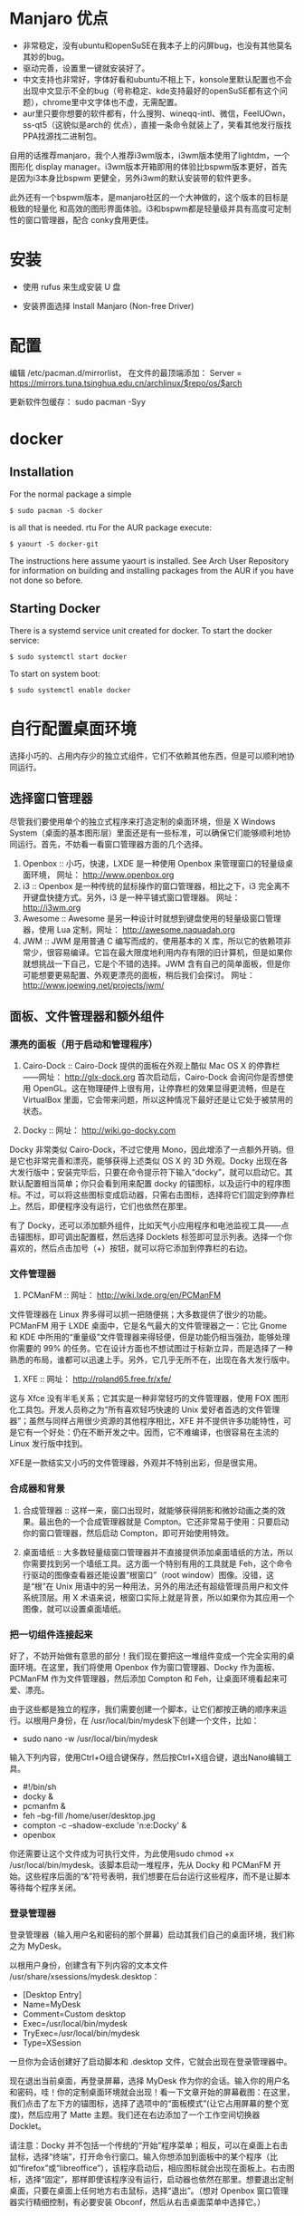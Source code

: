 # -*- mode: Org; org-download-image-dir: "../images"; -*-
#+BEGIN_COMMENT
.. title: 配置 Manjaro 纪录
.. slug: pei-zhi-manjaro-ji-lu
.. date: 2017-01-22 14:08:43 UTC+08:00
.. tags: 
.. category: 
.. link: 
.. description: 
.. type: text
#+END_COMMENT
* Manjaro 优点

- 非常稳定，没有ubuntu和openSuSE在我本子上的闪屏bug，也没有其他莫名其妙的bug。
- 驱动完善，设置里一键就安装好了。
- 中文支持也非常好，字体好看和ubuntu不相上下，konsole里默认配置也不会出现中文显示不全的bug（号称稳定、kde支持最好的openSuSE都有这个问题），chrome里中文字体也不虚，无需配置。
- aur里只要你想要的软件都有，什么搜狗、wineqq-intl、微信，FeelUOwn，ss-qt5（这貌似是arch的 优点），直接一条命令就装上了，笑看其他发行版找PPA找源找二进制包。


自用的话推荐manjaro，我个人推荐i3wm版本，i3wm版本使用了lightdm，一个图形化
display manager。i3wm版本开箱即用的体验比bspwm版本更好，首先是因为i3本身比bspwm
更健全，另外i3wm的默认安装带的软件更多。

此外还有一个bspwm版本，是manjaro社区的一个大神做的，这个版本的目标是极致的轻量化
和高效的图形界面体验。i3和bspwm都是轻量级并具有高度可定制性的窗口管理器，配合
conky食用更佳。
* 安装
- 使用 rufus 来生成安装 U 盘

- 安装界面选择 Install Manjaro (Non-free Driver)






* 配置
编辑 /etc/pacman.d/mirrorlist， 在文件的最顶端添加： Server = https://mirrors.tuna.tsinghua.edu.cn/archlinux/$repo/os/$arch

更新软件包缓存： sudo pacman -Syy
* docker
** Installation
 For the normal package a simple

 =$ sudo pacman -S docker=

 is all that is needed.
rtu
 For the AUR package execute:

 =$ yaourt -S docker-git=

 The instructions here assume yaourt is installed. See Arch User Repository for information on building and installing packages from the AUR if you have not done so before.
** Starting Docker
 There is a systemd service unit created for docker. To start the docker service:

 =$ sudo systemctl start docker=

 To start on system boot:

 =$ sudo systemctl enable docker=
* 自行配置桌面环境
选择小巧的、占用内存少的独立式组件，它们不依赖其他东西，但是可以顺利地协同运行。
** 选择窗口管理器

 尽管我们要使用单个的独立式程序来打造定制的桌面环境，但是 X Windows System（桌面的基本图形层）里面还是有一些标准，可以确保它们能够顺利地协同运行。首先，不妨看一看窗口管理器方面的几个选择。

 1. Openbox ::
      小巧，快速，LXDE 是一种使用 Openbox 来管理窗口的轻量级桌面环境， 网址： http://www.openbox.org
 2. i3 ::
      Openbox 是一种传统的鼠标操作的窗口管理器，相比之下，i3 完全离不开键盘快捷方式。另外，i3 是一种平铺式窗口管理器。 网址： http://i3wm.org 
 3. Awesome ::
       Awesome 是另一种设计时就想到键盘使用的轻量级窗口管理器，使用 Lua 定制，网址： http://awesome.naquadah.org
 4. JWM ::
      JWM 是用普通 C 编写而成的，使用基本的 X 库，所以它的依赖项非常少，很容易编译。它旨在最大限度地利用内存有限的旧计算机，但是如果你就想挑战一下自己，它是个不错的选择。JWM 含有自己的简单面板，但是你可能想要更易配置、外观更漂亮的面板，稍后我们会探讨。 网址： http://www.joewing.net/projects/jwm/
** 面板、文件管理器和额外组件
*** 漂亮的面板（用于启动和管理程序）

  1. Cairo-Dock ::  Cairo-Dock 提供的面板在外观上酷似 Mac OS X 的停靠栏――网址： http://glx-dock.org 首次启动后，Cairo-Dock 会询问你是否想使用 OpenGL。这在物理硬件上很有用，让停靠栏的效果显得更流畅，但是在 VirtualBox 里面，它会带来问题，所以这种情况下最好还是让它处于被禁用的状态。

  2. Docky ::
        网址： http://wiki.go-docky.com

  Docky 非常类似 Cairo-Dock，不过它使用 Mono，因此增添了一点额外开销。但是它也非常完善和漂亮，能够获得上述类似 OS X 的 3D 外观。Docky 出现在各大发行版中；安装完毕后，只要在命令提示符下输入“docky”，就可以启动它。其默认配置相当简单；你只会看到用来配置 docky 的锚图标，以及运行中的程序图标。不过，可以将这些图标变成启动器，只需右击图标，选择将它们固定到停靠栏上。然后，即便程序没有运行，它们也依然在那里。

  有了 Docky，还可以添加额外组件，比如天气小应用程序和电池监视工具――点击锚图标，即可调出配置框，然后选择 Docklets 标签即可显示列表。选择一个你喜欢的，然后点击加号（+）按钮，就可以将它添加到停靠栏的右边。
*** 文件管理器
  3. PCManFM ::
        网址： http://wiki.lxde.org/en/PCManFM

  文件管理器在 Linux 界多得可以抓一把随便挑；大多数提供了很少的功能。PCManFM 用于 LXDE 桌面中，它是名气最大的文件管理器之一：它比 Gnome 和 KDE 中所用的“重量级”文件管理器来得轻便，但是功能仍相当强劲，能够处理你需要的 99% 的任务。它在设计方面也不想试图过于标新立异，而是选择了一种熟悉的布局，谁都可以迅速上手。另外，它几乎无所不在，出现在各大发行版中。

  4. XFE ::
        网址： http://roland65.free.fr/xfe/

  这与 Xfce 没有半毛关系；它其实是一种非常轻巧的文件管理器，使用 FOX 图形化工具包。开发人员称之为“所有喜欢轻巧快速的 Unix 爱好者首选的文件管理器”；虽然与同样占用很少资源的其他程序相比，XFE 并不提供许多功能特性，可是它有一个好处：仍在不断开发之中。因而，它不难编译，也很容易在主流的 Linux 发行版中找到。

  XFE是一款结实又小巧的文件管理器，外观并不特别出彩，但是很实用。
*** 合成器和背景

1. 合成管理器 :: 这样一来，窗口出现时，就能够获得阴影和微妙动画之类的效果。最出色的一个合成管理器就是 Compton。它还非常易于使用：只要启动你的窗口管理器，然后启动 Compton，即可开始使用特效。

2. 桌面墙纸 :: 大多数轻量级窗口管理器并不直接提供添加桌面墙纸的方法，所以你需要找到另一个墙纸工具。这方面一个特别有用的工具就是 Feh，这个命令行驱动的图像查看器还能设置“根窗口”（root window）图像。没错，这是“根”在 Unix 用语中的另一种用法，另外的用法还有超级管理员用户和文件系统顶层。用 X 术语来说，根窗口实际上就是背景，所以如果你为其应用一个图像，就可以设置桌面墙纸。
*** 把一切组件连接起来

  好了，不妨开始做有意思的部分！我们现在要把这一堆组件变成一个完全实用的桌面环境。在这里，我们将使用 Openbox 作为窗口管理器、Docky 作为面板、PCManFM 作为文件管理器，然后添加 Compton 和 Feh，让桌面环境看起来可爱、漂亮。

  由于这些都是独立的程序，我们需要创建一个脚本，让它们都按正确的顺序来运行。以根用户身份，在 /usr/local/bin/mydesk下创建一个文件，比如：

  - sudo nano -w /usr/local/bin/mydesk

  输入下列内容，使用Ctrl+O组合键保存，然后按Ctrl+X组合键，退出Nano编辑工具。

  - #!/bin/sh
  - docky &
  - pcmanfm &
  - feh --bg-fill /home/user/desktop.jpg
  - compton -c --shadow-exclude 'n:e:Docky' &
  - openbox

  你还需要让这个文件成为可执行文件，为此使用sudo chmod +x /usr/local/bin/mydesk。该脚本启动一堆程序，先从 Docky 和 PCManFM 开始。这些程序后面的“&”符号表明，我们想要在后台运行这些程序，而不是让脚本等待每个程序关闭。
*** 登录管理器
登录管理器（输入用户名和密码的那个屏幕）启动其我们自己的桌面环境，我们称之为 MyDesk。

以根用户身份，创建含有下列内容的文本文件 /usr/share/xsessions/mydesk.desktop：

  - [Desktop Entry]
  - Name=MyDesk
  - Comment=Custom desktop
  - Exec=/usr/local/bin/mydesk
  - TryExec=/usr/local/bin/mydesk
  - Type=XSession

  一旦你为会话创建好了启动脚本和 .desktop 文件，它就会出现在登录管理器中。

  现在退出当前桌面，再登录屏幕，选择 MyDesk 作为你的会话。输入你的用户名和密码，哇！你的定制桌面环境就会出现！看一下文章开始的屏幕截图：在这里，我们点击了左下方的锚图标，选择了选项中的“面板模式”(让它占用屏幕的整个宽度)，然后应用了 Matte 主题。我们还在右边添加了一个工作空间切换器 Docklet。

  请注意：Docky 并不包括一个传统的“开始”程序菜单；相反，可以在桌面上右击鼠标，选择“终端”，打开命令行窗口。输入你想添加到面板中的某个程序（比如“firefox”或“libreoffice”），该程序启动后，相应图标就会出现在面板上。右击图标，选择“固定”，那样即使该程序没有运行，启动器也依然在那里。想要退出定制桌面，只要在桌面上任何地方右击鼠标，选择“退出”。（想对 Openbox 窗口管理器实行精细控制，有必要安装 Obconf，然后从右击桌面菜单中选择它。）


